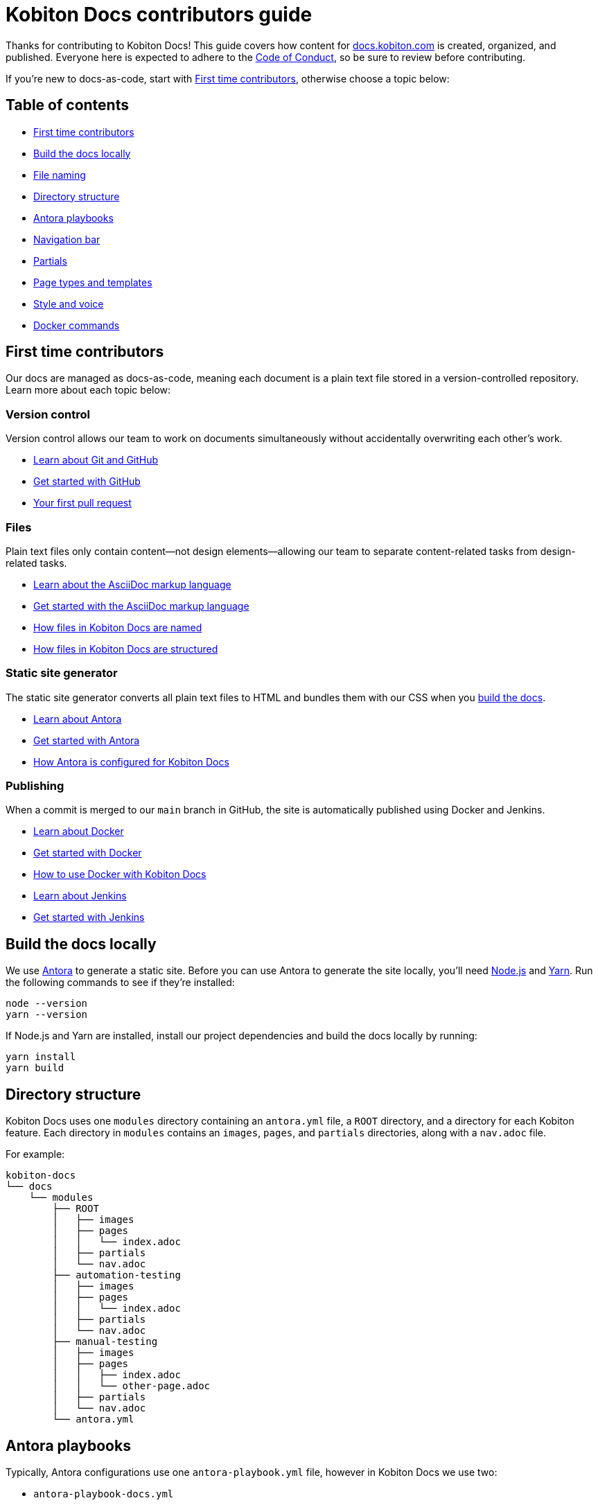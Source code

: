 = Kobiton Docs contributors guide

Thanks for contributing to Kobiton Docs! This guide covers how content for link:https://docs.kobiton.com/[docs.kobiton.com] is created, organized, and published. Everyone here is expected to adhere to the xref:CODE_OF_CONDUCT.adoc[Code of Conduct], so be sure to review before contributing.

If you're new to docs-as-code, start with xref:_first_time_contributors[], otherwise choose a topic below:

[#_table_of_contents]
== Table of contents

* xref:_first_time_contributors[]
* xref:_build_the_docs_locally[]
* xref:_file_naming[]
* xref:_directory_structure[]
* xref:_antora_playbooks[]
* xref:_navigation_bar[]
* xref:_partials[]
* xref:_page_types_and_templates[]
* xref:_style_and_voice[]
* xref:_docker_commands[]

[#_first_time_contributors]
== First time contributors

Our docs are managed as docs-as-code, meaning each document is a plain text file stored in a version-controlled repository. Learn more about each topic below:

=== Version control

Version control allows our team to work on documents simultaneously without accidentally overwriting each other's work.

* link:https://docs.github.com/en/get-started/using-git/about-git[Learn about Git and GitHub]
* link:https://docs.github.com/get-started/quickstart/hello-world[Get started with GitHub]
* link:https://docs.github.com/pull-requests/collaborating-with-pull-requests/proposing-changes-to-your-work-with-pull-requests/creating-a-pull-request[Your first pull request]

=== Files

Plain text files only contain content--not design elements--allowing our team to separate content-related tasks from design-related tasks.

* link:https://docs.asciidoctor.org/asciidoc/latest/[Learn about the AsciiDoc markup language]
* link:https://asciidoctor.org/docs/asciidoc-writers-guide/[Get started with the AsciiDoc markup language]
* xref:_file_naming[How files in Kobiton Docs are named]
* xref:_directory_structure[How files in Kobiton Docs are structured]

=== Static site generator

The static site generator converts all plain text files to HTML and bundles them with our CSS when you xref:_build_the_docs_locally[build the docs].

* link:https://docs.antora.org/antora/latest/how-antora-works/[Learn about Antora]
* link:https://docs.antora.org/antora/latest/install-and-run-quickstart/[Get started with Antora]
* xref:_antora_playbooks[How Antora is configured for Kobiton Docs] 

=== Publishing

When a commit is merged to our `main` branch in GitHub, the site is automatically published using Docker and Jenkins.

* link:https://docs.docker.com/get-started/overview/[Learn about Docker]
* link:https://docs.docker.com/get-started/[Get started with Docker]
* xref:_docker_commands[How to use Docker with Kobiton Docs]
* link:https://www.jenkins.io/[Learn about Jenkins]
* link:https://www.jenkins.io/doc/pipeline/tour/getting-started/[Get started with Jenkins]

[#_build_the_docs_locally]
== Build the docs locally

We use link:https://docs.antora.org/antora/latest/how-antora-works/[Antora] to generate a static site. Before you can use Antora to generate the site locally, you'll need link:https://nodejs.org/[Node.js] and link:https://yarnpkg.com/[Yarn]. Run the following commands to see if they're installed:

[source,shell]
----
node --version
yarn --version
----

If Node.js and Yarn are installed, install our project dependencies and build the docs locally by running:

[source,shell]
----
yarn install
yarn build
----

[#_directory_structure]
== Directory structure

Kobiton Docs uses one `modules` directory containing an `antora.yml` file, a `ROOT` directory, and a directory for each Kobiton feature. Each directory in `modules` contains an `images`, `pages`, and `partials` directories, along with a `nav.adoc` file.

For example:

[source,]
----
kobiton-docs
└── docs
    └── modules
        ├── ROOT
        │   ├── images
        │   ├── pages
        │   │   └── index.adoc
        │   ├── partials
        │   └── nav.adoc
        ├── automation-testing
        │   ├── images
        │   ├── pages
        │   │   └── index.adoc
        │   ├── partials
        │   └── nav.adoc
        ├── manual-testing
        │   ├── images
        │   ├── pages
        │   │   ├── index.adoc
        │   │   └── other-page.adoc
        │   ├── partials
        │   └── nav.adoc
        └── antora.yml
----

[#_antora_playbooks]
== Antora playbooks

Typically, Antora configurations use one `antora-playbook.yml` file, however in Kobiton Docs we use two:

* `antora-playbook-docs.yml`
* `antora-playbook-widget.yml`

The first playbook is used to configure link:https://docs.kobiton.com/[docs.kobiton.com], while the second is used to configure the help widget on link:https://portal.kobiton.com/[portal.kobiton.com]. Additionally, each playbook uses their own UI bundle for CSS styling:

* `ui-bundle-docs`
* `ui-bundle-widget`

In most cases, the playbooks should match and UI bundles should be unique.

[#_navigation_bar]
== Navigation bar

Each subdirectory in `modules` contains a dedicated `nav.adoc` file. When Antora builds the docs, `modules/antora.yml` will reference each `nav.adoc` and create the site's navigation bar.

For example, `antora.yml` will create the site's navigation bar by referencing `automation-testing/nav.adoc` and `manual-testing/nav.adoc`:

[source,]
----
kobiton-docs
└── docs
    └── modules
        ├── automation-testing
        │   └── nav.adoc
        ├── manual-testing
        │   └── nav.adoc
        └── antora.yml
----

To configure the navigation bar open a subdirectory in `modules` and edit the related `nav.adoc` file.

For example:

[source,asciidoc]
----
* xref:index.adoc[]
** desired-capabilities
*** xref:auto-generate-desired-capabilities.adoc[]
*** xref:list-of-desired-capabilities.adoc[]
** xref:download-appium-script.adoc[]
** xref:supported-client-libraries.adoc[]
----

[#_partials]
== Partials

You can use partials to reuse content accross the docs. _Global_ content (role requirements, pricing, etc.) is located within the `partials` directory in `ROOT`, while _feature-specific_ content (supported app filetypes, supported gestures, etc.) is located within the `partials` directory for that specific feature.

For example:

[source,]
----
kobiton-docs
└── docs
    └── modules
        ├── ROOT
        │   └── partials
        │       ├── pricing.adoc
        │       └── roles-page.adoc
        └── apps
            └── partials
                └── supported-filetypes.adoc
----

To reference a global partial, use the following `include` statement:

[source,asciidoc]
----
`include::ROOT:partial$<filename>.adoc`
----

To reference a feature-specific partial, use the following `include` statement:

[source,asciidoc]
----
`include::<feature>:partial$<filename>.adoc`
----

[#_file_naming]
== File naming

Files in Kobiton Docs follow these naming guidelines:

[cols="5,3,3"]
|===
|Naming Guideline|Before|After

|Only lowercase letters
|`This Is My TITLE`
|`this is my title`

|Replace spaces with dashes
|`this is my title`
|`this-is-my-title`

|Replace important symbols
|`i love c++ & c#`
|`i love cpp and csharp`

|Remove unimportant symbols
|`this: is my title!`
|`this is my title`
|===

For example:

[source,]
----
automation-testing
└──pages
    ├── desired-capabilities.adoc
    ├── download-appium-script.adoc
    ├── index.adoc
    └── supported-client-libraries.adoc
----

[#_page_types_and_templates]
== Page types and templates

We use the link:https://diataxis.fr/#[Diátaxis] framework to structure our docs. Each Diátaxis category corresponds to one of these templates. Add a template to your `.adoc` file to get started.

=== Tutorial page type

Tutorial docs walk users through their first time attempting a task. Everything a user needs should be available in the tutorial.

For example, a tutorial titled "Your first manual session" would state a learning objective, show the user how to start a session, offer an app for them to install, and walk them through a variety of test steps.

==== Tutorial template

[source,asciidoc]
----
= Title
:navtitle: Title

In this tutorial we'll walk you through your first...

== Before you start

You'll need to download...

== Step 1

Content.

== Step 2

Content.

. Sub-step
. Sub-step

----

=== How-to page type

How-to docs outline the steps for solving a specific problem. Unlike tutorials, How-tos only focus on a specific problem--not an entire process.

For example, a how-to doc titled "Download an app during a manual test session" would state the goal, give a line of context, and start step one assuming the user has _already_ launched a manual test session.

==== How-to template

[source,asciidoc]
----
= Title
:navtitle: Title

Learn how to...

== Step 1

Explain and give steps.

== Step 2

Explain steps.

. Give step
. Give step

----

=== Reference page type

Reference docs describe a _product_, not a _process_. They're for users who know how to complete a proccess, but need more details about the _tools_ they use to complete a process.

For example, a reference doc titled "Desired capabilities" should list all desired capabilities along with their definition and a brief example. The reference doc shouldn't contain steps for modifying desired capabilities or walk users through their first automation session.

==== Reference template

[source,asciidoc]
----
= Title
:navtitle: Title

These are the ... for ...

== Category one

Item.

Definiton.

Example.

== Category two

=== Item one

Definiton.

Example.

=== Item two

Definiton.

Example.

----

=== Explanation page type

Explanation docs explore a topic, which could include its context within culture, its context within Kobiton, how it got here, and where it's headed.

For example, an explanation doc titled "About biometric authentication" should explore a few key milestones in its global development, why It's important to test, and how Kobiton can help.

==== Explanation template

[source,asciidoc]
----
= Title
:navtitle: Title

<Topic does x...>

== First item

Content.

== Second item

Content.

----

[#_style_and_voice]
== Style and voice

One day we'll create our own, but for now we follow the link:https://learn.microsoft.com/en-us/style-guide/brand-voice-above-all-simple-human[Microsoft Style Guide] for our style and voice.

[#_docker_commands]
== Docker commands

We use link:https://www.docker.com/[Docker] and link:https://www.jenkins.io/[Jenkins] to publish content to link:https://docs.kobiton.com/[docs.kobiton.com] and the help widget on link:https://portal.kobiton.com/[portal.kobiton.com].

=== `docs`

Images for link:https://docs.kobiton.com/[docs.kobiton.com] are built using the following Docker command:

[source,shell]
----
docker build -t kobiton/docs:1.0 -f docker/docs/Dockerfile .
----

=== `widget`

Images for the help widget on link:https://portal.kobiton.com/[portal.kobiton.com] are built using the following Docker command:

[source,shell]
----
docker build -t kobiton/widget:1.0 -f docker/widget/Dockerfile .
----
